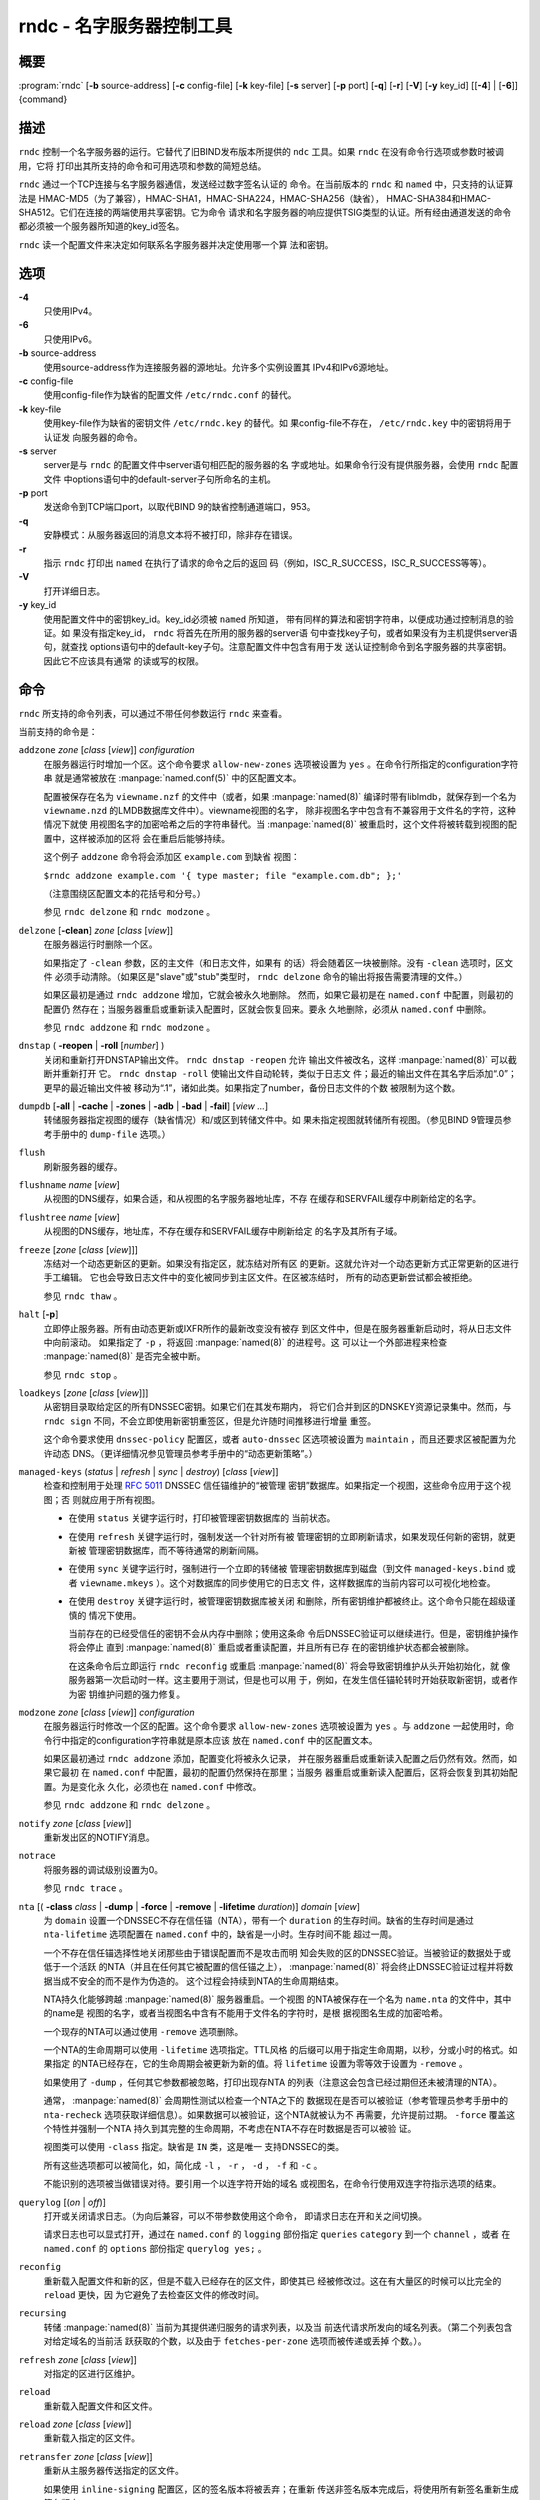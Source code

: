 .. 
   Copyright (C) Internet Systems Consortium, Inc. ("ISC")
   
   This Source Code Form is subject to the terms of the Mozilla Public
   License, v. 2.0. If a copy of the MPL was not distributed with this
   file, You can obtain one at http://mozilla.org/MPL/2.0/.
   
   See the COPYRIGHT file distributed with this work for additional
   information regarding copyright ownership.

..
   Copyright (C) Internet Systems Consortium, Inc. ("ISC")

   This Source Code Form is subject to the terms of the Mozilla Public
   License, v. 2.0. If a copy of the MPL was not distributed with this
   file, You can obtain one at http://mozilla.org/MPL/2.0/.

   See the COPYRIGHT file distributed with this work for additional
   information regarding copyright ownership.


.. highlight: console

.. _man_rndc:

rndc - 名字服务器控制工具
----------------------------------

概要
~~~~~~~~

:program:`rndc` [**-b** source-address] [**-c** config-file] [**-k** key-file] [**-s** server] [**-p** port] [**-q**] [**-r**] [**-V**] [**-y** key_id] [[**-4**] | [**-6**]] {command}

描述
~~~~~~~~~~~

``rndc`` 控制一个名字服务器的运行。它替代了旧BIND发布版本所提供的
``ndc`` 工具。如果 ``rndc`` 在没有命令行选项或参数时被调用，它将
打印出其所支持的命令和可用选项和参数的简短总结。

``rndc`` 通过一个TCP连接与名字服务器通信，发送经过数字签名认证的
命令。在当前版本的 ``rndc`` 和 ``named`` 中，只支持的认证算法是
HMAC-MD5（为了兼容），HMAC-SHA1，HMAC-SHA224，HMAC-SHA256（缺省），
HMAC-SHA384和HMAC-SHA512。它们在连接的两端使用共享密钥。它为命令
请求和名字服务器的响应提供TSIG类型的认证。所有经由通道发送的命令
都必须被一个服务器所知道的key_id签名。

``rndc`` 读一个配置文件来决定如何联系名字服务器并决定使用哪一个算
法和密钥。

选项
~~~~~~~

**-4**
   只使用IPv4。

**-6**
   只使用IPv6。

**-b** source-address
   使用source-address作为连接服务器的源地址。允许多个实例设置其
   IPv4和IPv6源地址。

**-c** config-file
   使用config-file作为缺省的配置文件 ``/etc/rndc.conf`` 的替代。

**-k** key-file
   使用key-file作为缺省的密钥文件 ``/etc/rndc.key`` 的替代。如
   果config-file不存在， ``/etc/rndc.key`` 中的密钥将用于认证发
   向服务器的命令。

**-s** server
   server是与 ``rndc`` 的配置文件中server语句相匹配的服务器的名
   字或地址。如果命令行没有提供服务器，会使用 ``rndc`` 配置文件
   中options语句中的default-server子句所命名的主机。

**-p** port
   发送命令到TCP端口port，以取代BIND 9的缺省控制通道端口，953。

**-q**
   安静模式：从服务器返回的消息文本将不被打印，除非存在错误。

**-r**
   指示 ``rndc`` 打印出 ``named`` 在执行了请求的命令之后的返回
   码（例如，ISC_R_SUCCESS，ISC_R_SUCCESS等等）。

**-V**
   打开详细日志。

**-y** key_id
   使用配置文件中的密钥key_id。key_id必须被 ``named`` 所知道，
   带有同样的算法和密钥字符串，以便成功通过控制消息的验证。如
   果没有指定key_id， ``rndc`` 将首先在所用的服务器的server语
   句中查找key子句，或者如果没有为主机提供server语句，就查找
   options语句中的default-key子句。注意配置文件中包含有用于发
   送认证控制命令到名字服务器的共享密钥。因此它不应该具有通常
   的读或写的权限。

命令
~~~~~~~~

``rndc`` 所支持的命令列表，可以通过不带任何参数运行 ``rndc``
来查看。

当前支持的命令是：

``addzone`` *zone* [*class* [*view*]] *configuration*
   在服务器运行时增加一个区。这个命令要求 ``allow-new-zones``
   选项被设置为 ``yes`` 。在命令行所指定的configuration字符串
   就是通常被放在 :manpage:`named.conf(5)` 中的区配置文本。

   配置被保存在名为 ``viewname.nzf`` 的文件中（或者，如果
   :manpage:`named(8)` 编译时带有liblmdb，就保存到一个名为
   ``viewname.nzd`` 的LMDB数据库文件中）。viewname视图的名字，
   除非视图名字中包含有不兼容用于文件名的字符，这种情况下就使
   用视图名字的加密哈希之后的字符串替代。当 :manpage:`named(8)`
   被重启时，这个文件将被转载到视图的配置中，这样被添加的区将
   会在重启后能够持续。

   这个例子 ``addzone`` 命令将会添加区 ``example.com`` 到缺省
   视图：

   ``$``\ ``rndc addzone example.com '{ type master; file "example.com.db"; };'``

   （注意围绕区配置文本的花括号和分号。）

   参见 ``rndc delzone`` 和 ``rndc modzone`` 。

``delzone`` [**-clean**] *zone* [*class* [*view*]]
   在服务器运行时删除一个区。

   如果指定了 ``-clean`` 参数，区的主文件（和日志文件，如果有
   的话）将会随着区一块被删除。没有 ``-clean`` 选项时，区文件
   必须手动清除。（如果区是"slave"或"stub"类型时， ``rndc delzone``
   命令的输出将报告需要清理的文件。）

   如果区最初是通过 ``rndc addzone`` 增加，它就会被永久地删除。
   然而，如果它最初是在 ``named.conf`` 中配置，则最初的配置仍
   然存在；当服务器重启或重新读入配置时，区就会恢复回来。要永
   久地删除，必须从 ``named.conf`` 中删除。

   参见 ``rndc addzone`` 和 ``rndc modzone`` 。

``dnstap`` ( **-reopen** | **-roll** [*number*] )
   关闭和重新打开DNSTAP输出文件。 ``rndc dnstap -reopen`` 允许
   输出文件被改名，这样 :manpage:`named(8)` 可以截断并重新打开
   它。 ``rndc dnstap -roll`` 使输出文件自动轮转，类似于日志文
   件；最近的输出文件在其名字后添加“.0”；更早的最近输出文件被
   移动为“.1”，诸如此类。如果指定了number，备份日志文件的个数
   被限制为这个数。

``dumpdb`` [**-all** | **-cache** | **-zones** | **-adb** | **-bad** | **-fail**] [*view ...*]
   转储服务器指定视图的缓存（缺省情况）和/或区到转储文件中。如
   果未指定视图就转储所有视图。（参见BIND 9管理员参考手册中的
   ``dump-file`` 选项。）

``flush``
   刷新服务器的缓存。

``flushname`` *name* [*view*]
   从视图的DNS缓存，如果合适，和从视图的名字服务器地址库，不存
   在缓存和SERVFAIL缓存中刷新给定的名字。

``flushtree`` *name* [*view*]
   从视图的DNS缓存，地址库，不存在缓存和SERVFAIL缓存中刷新给定
   的名字及其所有子域。

``freeze`` [*zone* [*class* [*view*]]]
   冻结对一个动态更新区的更新。如果没有指定区，就冻结对所有区
   的更新。这就允许对一个动态更新方式正常更新的区进行手工编辑。
   它也会导致日志文件中的变化被同步到主区文件。在区被冻结时，
   所有的动态更新尝试都会被拒绝。

   参见 ``rndc thaw`` 。

``halt`` [**-p**]
   立即停止服务器。所有由动态更新或IXFR所作的最新改变没有被存
   到区文件中，但是在服务器重新启动时，将从日志文件中向前滚动。
   如果指定了 ``-p`` ，将返回 :manpage:`named(8)` 的进程号。这
   可以让一个外部进程来检查 :manpage:`named(8)` 是否完全被中断。

   参见 ``rndc stop`` 。

``loadkeys`` [*zone* [*class* [*view*]]]
   从密钥目录取给定区的所有DNSSEC密钥。如果它们在其发布期内，
   将它们合并到区的DNSKEY资源记录集中。然而，与 ``rndc sign``
   不同，不会立即使用新密钥重签区，但是允许随时间推移进行增量
   重签。

   这个命令要求使用 ``dnssec-policy`` 配置区，或者 ``auto-dnssec``
   区选项被设置为 ``maintain`` ，而且还要求区被配置为允许动态
   DNS。（更详细情况参见管理员参考手册中的“动态更新策略”。）

``managed-keys`` (*status* | *refresh* | *sync* | *destroy*) [*class* [*view*]]
   检查和控制用于处理 :rfc:`5011` DNSSEC 信任锚维护的“被管理
   密钥”数据库。如果指定一个视图，这些命令应用于这个视图；否
   则就应用于所有视图。

   -  在使用 ``status`` 关键字运行时，打印被管理密钥数据库的
      当前状态。

   -  在使用 ``refresh`` 关键字运行时，强制发送一个针对所有被
      管理密钥的立即刷新请求，如果发现任何新的密钥，就更新被
      管理密钥数据库，而不等待通常的刷新间隔。

   -  在使用 ``sync`` 关键字运行时，强制进行一个立即的转储被
      管理密钥数据库到磁盘（到文件 ``managed-keys.bind`` 或者
      ``viewname.mkeys`` ）。这个对数据库的同步使用它的日志文
      件，这样数据库的当前内容可以可视化地检查。

   -  在使用 ``destroy`` 关键字运行时，被管理密钥数据库被关闭
      和删除，所有密钥维护都被终止。这个命令只能在超级谨慎的
      情况下使用。

      当前存在的已经受信任的密钥不会从内存中删除；使用这条命
      令后DNSSEC验证可以继续进行。但是，密钥维护操作将会停止
      直到 :manpage:`named(8)` 重启或者重读配置，并且所有已存
      在的密钥维护状态都会被删除。

      在这条命令后立即运行 ``rndc reconfig`` 或重启
      :manpage:`named(8)` 将会导致密钥维护从头开始初始化，就
      像服务器第一次启动时一样。这主要用于测试，但是也可以用
      于，例如，在发生信任锚轮转时开始获取新密钥，或者作为密
      钥维护问题的强力修复。

``modzone`` *zone* [*class* [*view*]] *configuration*
   在服务器运行时修改一个区的配置。这个命令要求
   ``allow-new-zones`` 选项被设置为 ``yes`` 。与 ``addzone``
   一起使用时，命令行中指定的configuration字符串就是原本应该
   放在 ``named.conf`` 中的区配置文本。

   如果区最初通过 ``rndc addzone`` 添加，配置变化将被永久记录，
   并在服务器重启或重新读入配置之后仍然有效。然而，如果它最初
   在 ``named.conf`` 中配置，最初的配置仍然保持在那里；当服务
   器重启或重新读入配置后，区将会恢复到其初始配置。为是变化永
   久化，必须也在 ``named.conf`` 中修改。

   参见 ``rndc addzone`` 和 ``rndc delzone`` 。

``notify`` *zone* [*class* [*view*]]
   重新发出区的NOTIFY消息。

``notrace``
   将服务器的调试级别设置为0。

   参见 ``rndc trace`` 。

``nta`` [( **-class** *class* | **-dump** | **-force** | **-remove** | **-lifetime** *duration*)] *domain* [*view*]
   为 ``domain`` 设置一个DNSSEC不存在信任锚（NTA），带有一个
   ``duration`` 的生存时间。缺省的生存时间是通过 ``nta-lifetime``
   选项配置在 ``named.conf`` 中的，缺省是一小时。生存时间不能
   超过一周。

   一个不存在信任锚选择性地关闭那些由于错误配置而不是攻击而明
   知会失败的区的DNSSEC验证。当被验证的数据处于或低于一个活跃
   的NTA（并且在任何其它被配置的信任锚之上）， :manpage:`named(8)`
   将会终止DNSSEC验证过程并将数据当成不安全的而不是作为伪造的。
   这个过程会持续到NTA的生命周期结束。

   NTA持久化能够跨越 :manpage:`named(8)` 服务器重启。一个视图
   的NTA被保存在一个名为 ``name.nta`` 的文件中，其中的name是
   视图的名字，或者当视图名中含有不能用于文件名的字符时，是根
   据视图名生成的加密哈希。

   一个现存的NTA可以通过使用 ``-remove`` 选项删除。

   一个NTA的生命周期可以使用 ``-lifetime`` 选项指定。TTL风格
   的后缀可以用于指定生命周期，以秒，分或小时的格式。如果指定
   的NTA已经存在，它的生命周期会被更新为新的值。将 ``lifetime``
   设置为零等效于设置为 ``-remove`` 。

   如果使用了 ``-dump`` ，任何其它参数都被忽略，打印出现存NTA
   的列表（注意这会包含已经过期但还未被清理的NTA）。

   通常， :manpage:`named(8)` 会周期性测试以检查一个NTA之下的
   数据现在是否可以被验证（参考管理员参考手册中的 ``nta-recheck``
   选项获取详细信息）。如果数据可以被验证，这个NTA就被认为不
   再需要，允许提前过期。 ``-force`` 覆盖这个特性并强制一个NTA
   持久到其完整的生命周期，不考虑在NTA不存在时数据是否可以被验
   证。

   视图类可以使用 ``-class`` 指定。缺省是 ``IN`` 类，这是唯一
   支持DNSSEC的类。

   所有这些选项都可以被简化，如，简化成 ``-l`` ， ``-r`` ，
   ``-d`` ， ``-f`` 和 ``-c`` 。

   不能识别的选项被当做错误对待。要引用一个以连字符开始的域名
   或视图名，在命令行使用双连字符指示选项的结束。

``querylog`` [(*on* | *off*)]
   打开或关闭请求日志。（为向后兼容，可以不带参数使用这个命令，
   即请求日志在开和关之间切换。

   请求日志也可以显式打开，通过在 ``named.conf`` 的 ``logging``
   部份指定 ``queries`` ``category`` 到一个 ``channel`` ，或者
   在 ``named.conf`` 的 ``options`` 部份指定 ``querylog yes;`` 。

``reconfig``
   重新载入配置文件和新的区，但是不载入已经存在的区文件，即使其已
   经被修改过。这在有大量区的时候可以比完全的 ``reload`` 更快，因
   为它避免了去检查区文件的修改时间。

``recursing``
   转储 :manpage:`named(8)` 当前为其提供递归服务的请求列表，以及当
   前迭代请求所发向的域名列表。（第二个列表包含对给定域名的当前活
   跃获取的个数，以及由于 ``fetches-per-zone`` 选项而被传递或丢掉
   个数。）。

``refresh`` *zone* [*class* [*view*]]
   对指定的区进行区维护。

``reload``
   重新载入配置文件和区文件。

``reload`` *zone* [*class* [*view*]]
   重新载入指定的区文件。

``retransfer`` *zone* [*class* [*view*]]
   重新从主服务器传送指定的区文件。

   如果使用 ``inline-signing`` 配置区，区的签名版本将被丢弃；在重新
   传送非签名版本完成后，将使用所有新签名重新生成签名版本。

``scan``
   扫描可用网络接口列表以查看变化，不执行完全的 ``reconfig`` ，也不
   等待 ``interface-interval`` 计时器。

``secroots`` [**-**] [*view* ...]
   为指定视图转储安全根（即，通过 ``trust-anchors`` 语句，或
   ``managed-keys`` 或 ``trusted-keys`` 语句（这两个都被废弃了），
   或 ``dnssec-validation auto`` 配置的信任锚）和否定信任锚。如果没
   有指定视图，就转储所有视图。安全根指示它们是否配置成受信任密钥，
   被管理密钥，或者正在初始化的被管理密钥（还未被一个成功的密钥刷新
   请求更新的被管理密钥）。

   如果第一个参数是“-”，通过 ``rndc`` 响应通道返回输出，并输出到标
   准输出。否则，将返回写到安全根转储文件，缺省是 ``named.secroots`` ，
   但可以在 ``named.conf`` 中通过 ``secroots-file`` 选项覆盖。

   参见 ``rndc managed-keys`` 。

``serve-stale`` (**on** | **off** | **reset** | **status**) [*class* [*view*]]
   打开，关闭，重置或报告配置在 ``named.conf`` 中的旧答复服务的当前
   状态。

   如果旧答复服务被 ``rndc-serve-stale off`` 关闭，那么，即使 :manpage:`named(8)`
   重新加载或重新配置，它仍然会关闭。 ``rndc serve-stale reset`` 恢复
   ``named.conf`` 中的配置。

   ``rndc serve-stale status`` 将报告旧答复服务当前是被配置打开或关
   闭，或者被 ``rndc`` 关闭。它也会报告 ``stale-answer-ttl`` 和
   ``max-stale-ttl`` 的值。

``showzone`` *zone* [*class* [*view*]]
   输出一个运行区的配置。

   参见 ``rndc zonestatus`` 。

``sign`` *zone* [*class* [*view*]]
   从密钥目录取给定区的所有DNSSEC密钥（参见BIND 9管理员参考手册中的
   ``key-directory`` ），如果它们在其发布期内，将它们合并到区的
   DNSKEY资源记录集中。如果DNSKEY资源记录集发生了变化，就自动使用新
   的密钥集合对区重新签名。

   这个命令要求使用 ``dnssec-policy`` 配置区，或者 ``auto-dnssec``
   区选项被设置为 ``allow`` 或 ``maintain`` ，还要求区被配置为允许
   动态更新。（更详细情况参见管理员参考手册中的“动态更新策略”。）

   参见 ``rndc loadkeys`` 。

``signing`` [(**-list** | **-clear** *keyid/algorithm* | **-clear** *all* | **-nsec3param** ( *parameters* | none ) | **-serial** *value* ) *zone* [*class* [*view*]]
   列出，编辑或删除指定区的DNSSEC签名状态记录。正在进行的DNSSEC操作
   （如签名或生成NSEC3链）的状态以DNS资源记录类型 ``sig-signing-type``
   的形式存放在区中。 ``rndc signing -list`` 转换这些记录成为人可读
   的格式，指明哪个密钥是当前签名所用，哪个已完成对区的签名，哪个
   NSEC3链被创建和删除。

   ``rndc signing -clear`` 可以删除单一的一个密钥（以
   ``rndc signing -list`` 用来显示密钥的同一格式所指定的），或所有
   密钥。在这两种情况下，只有完成的密钥才能被删除；任何记录指明，
   一个没有完成签名的密钥将会被保留。

   ``rndc signing -nsec3param`` 为一个区设置NSEC3参数。这只是在与
   ``inline-signing`` 区一起使用NSEC3时才有的支持机制。参数以与
   NSEC3PARAM资源记录同样的格式指定：hash算法，flags，iterations和
   salt，按上述顺序。

   当前，hash算法唯一定义的值为 ``1`` ，表示SHA-1。 ``flags`` 可以
   被设置为 ``0`` 或 ``1`` ，取决与你是否希望设置NSEC3链中的opt-out
   位。 ``iterations`` 定义额外次数的数字，它应用于生成NSEC3哈希的
   算法中。 ``salt`` 是一个表示成十六机制数的一串数据，一个连字符
   （‘-’）表示不使用salt，或者关键字 ``auto`` ，它使 :manpage:`named(8)`
   生成一个随机64位salt。

   例如，要创建一个NSEC3链，使用SHA-1 哈希算法，没有opt-out标志，
   10次循环，以及一个值为“FFFF”的salt，使用：
   ``rndc signing -nsec3param 1 0 10 FFFF zone`` 。要设置opt-out
   标志，15次循环，没有salt，使用：
   ``rndc signing -nsec3param 1 1 15 - zone`` 。

   ``rndc signing -nsec3param none`` 删除一个现存的NSEC3链并使用NSEC
   替代它。

   ``rndc signing -serial value`` 设置区的序列号为指定值。如果这个值
   将会使序列号后退，它将被拒绝。主要用途是在联机签名区中设置序列号。

``stats``
   写服务器的统计信息到统计文件。（参见BIND 9管理员参考手册中的
   ``statistics-file`` 选项。）

``status``
   显示服务器的状态。注意，区数目包括内部的 ``bind/CH`` 区，如果没有
   显式配置根区还包括缺省的 ``./IN`` 区。

``stop`` **-p**
   停止服务器，在之前先确保所有通过动态更新或IXFR所作的最新修改第一时
   间被存入被修改区的区文件中。如果指定了 ``-p`` ，将返回
   :manpage:`named(8)` 的进程号。这可以让一个外部进程来检查
   :manpage:`named(8)` 是否完全被停止。

   参见 ``rndc halt`` 。

``sync`` **-clean** [*zone* [*class* [*view*]]]
   将一个动态区中日志文件的变化部分同步到其区文件。如果指定了“-clean”
   选项，会将日志文件删除。如果未指定区，将同步所有区。

``tcp-timeouts`` [*initial* *idle* *keepalive* *advertised*]
   当不使用参数调用时，显示 ``tcp-initial-timeout`` ，
   ``tcp-idle-timeout`` ， ``tcp-keepalive-timeout`` 和
   ``tcp-advertised-timeout`` 选项的当前值。当使用参数调用时，更新这
   些值。这允许一位管理员在面临一次拒绝服务攻击时能够快速调整。参见
   BIND 9管理员参考手册中对这些选项的描述以获取关于它们用法的详细信息。

``thaw`` [*zone* [*class* [*view*]]]
   解冻一个被冻结的动态更新区。如果没有指定区，就解冻所有被冻结的区。
   它会导致服务器重新从磁盘载入区，并在载入完成后打开动态更新功能。在
   解冻一个区后。动态更新请求将不会被拒绝。如果区被修改并且使用了
   ``ixfr-from-differences`` 选项，将修改日志文件以对应到区的变化。否
   则，如果区被修改，将会删除所有现存的日志文件。

   参见 ``rndc freeze`` 。

``trace``
   将服务器的调试级别增加1。

``trace`` *level*
   将服务器的调试级别设置为指定的值。

   参见 ``rndc notrace`` 。

``tsig-delete`` *keyname* [*view*]
   从服务器删除所给出的TKEY协商的密钥。（这个命令不会删除静态配置的
   TSIG密钥。）

``tsig-list``
   列出当前被配置由 :manpage:`named(8)` 所使用的每个视图中的全部TSIG
   密钥的名字。这个列表包含静态配置的密钥和动态TKEY协商的密钥。

``validation`` (**on** | **off** | **status**) [*view* ...]``
   打开，关闭DNSSEC验证或检查DNSSEC验证的状态。缺省时，验证时打开的。

   当验证被打开或者关闭时刷新缓存，以避免使用不同状态下可能不同的数据。

``zonestatus`` *zone* [*class* [*view*]]
   显示给定区的当前状态，包含主文件名以及它加载时包含的所有文件，最近
   加载的时间，当前序列号，节点数目，区是否支持动态更新，区是否作了
   DNSSEC签名，它是否使用动态DNSSEC密钥管理或inline签名，以及区的预期
   刷新或过期时间。

   参见 ``rndc showzone`` 。

指定区名的 ``rndc`` 命令，例如 ``reload`` ， ``retransfer`` 或
``zonestatus`` ，在应用于类型 ``redirect`` 的区时可能会有歧义。
重定向区总是被称为“.”，可能与 ``hint`` 类型的区或者根区的辅拷贝
混淆。要指定一个重定向区，使用特定的区名 ``-redirect`` ，不带结
尾的点。（如果带有结尾的点，这就会指定一个名为“-redirect”的区。）

限制
~~~~~~~~~~~

当前没有在不使用配置文件的方式下提供共享密码 ``key_id`` 的方式。

几个错误消息可以被清除。

参见
~~~~~~~~

:manpage:`rndc.conf(5)`, :manpage:`rndc-confgen(8)`,
:manpage:`named(8)`, :manpage:`named.conf(5)`, :manpage:`ndc(8)`, BIND 9管理员参考手册。
